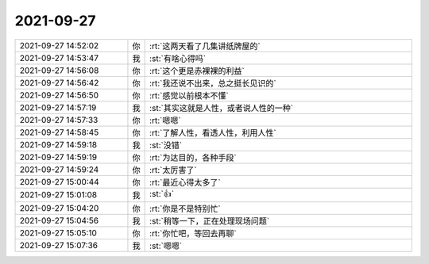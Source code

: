 2021-09-27
-------------

.. list-table::
   :widths: 25, 1, 60

   * - 2021-09-27 14:52:02
     - 你
     - :rt:`这两天看了几集讲纸牌屋的`
   * - 2021-09-27 14:53:47
     - 我
     - :st:`有啥心得吗`
   * - 2021-09-27 14:56:08
     - 你
     - :rt:`这个更是赤裸裸的利益`
   * - 2021-09-27 14:56:42
     - 你
     - :rt:`我还说不出来，总之挺长见识的`
   * - 2021-09-27 14:56:50
     - 你
     - :rt:`感觉以前根本不懂`
   * - 2021-09-27 14:57:19
     - 我
     - :st:`其实这就是人性，或者说人性的一种`
   * - 2021-09-27 14:57:33
     - 你
     - :rt:`嗯嗯`
   * - 2021-09-27 14:58:45
     - 你
     - :rt:`了解人性，看透人性，利用人性`
   * - 2021-09-27 14:59:18
     - 我
     - :st:`没错`
   * - 2021-09-27 14:59:19
     - 你
     - :rt:`为达目的，各种手段`
   * - 2021-09-27 14:59:24
     - 你
     - :rt:`太厉害了`
   * - 2021-09-27 15:00:44
     - 你
     - :rt:`最近心得太多了`
   * - 2021-09-27 15:01:08
     - 我
     - :st:`👍`
   * - 2021-09-27 15:04:20
     - 你
     - :rt:`你是不是特别忙`
   * - 2021-09-27 15:04:56
     - 我
     - :st:`稍等一下，正在处理现场问题`
   * - 2021-09-27 15:05:10
     - 你
     - :rt:`你忙吧，等回去再聊`
   * - 2021-09-27 15:07:36
     - 我
     - :st:`嗯嗯`